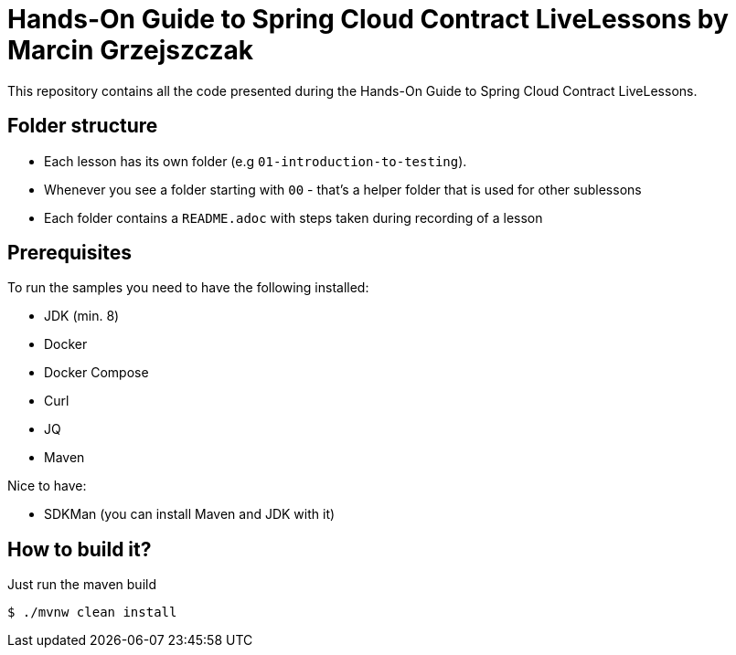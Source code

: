 =  Hands-On Guide to Spring Cloud Contract LiveLessons by Marcin Grzejszczak

This repository contains all the code presented during the Hands-On Guide to Spring Cloud Contract LiveLessons.

== Folder structure

* Each lesson has its own folder (e.g `01-introduction-to-testing`).
* Whenever you see a folder starting with `00` - that's a helper folder that is used for other sublessons
* Each folder contains a `README.adoc` with steps taken during recording of a lesson

== Prerequisites

To run the samples you need to have the following installed:

* JDK (min. 8)
* Docker
* Docker Compose
* Curl
* JQ
* Maven

Nice to have:

* SDKMan (you can install Maven and JDK with it)

== How to build it?

Just run the maven build

```
$ ./mvnw clean install
```